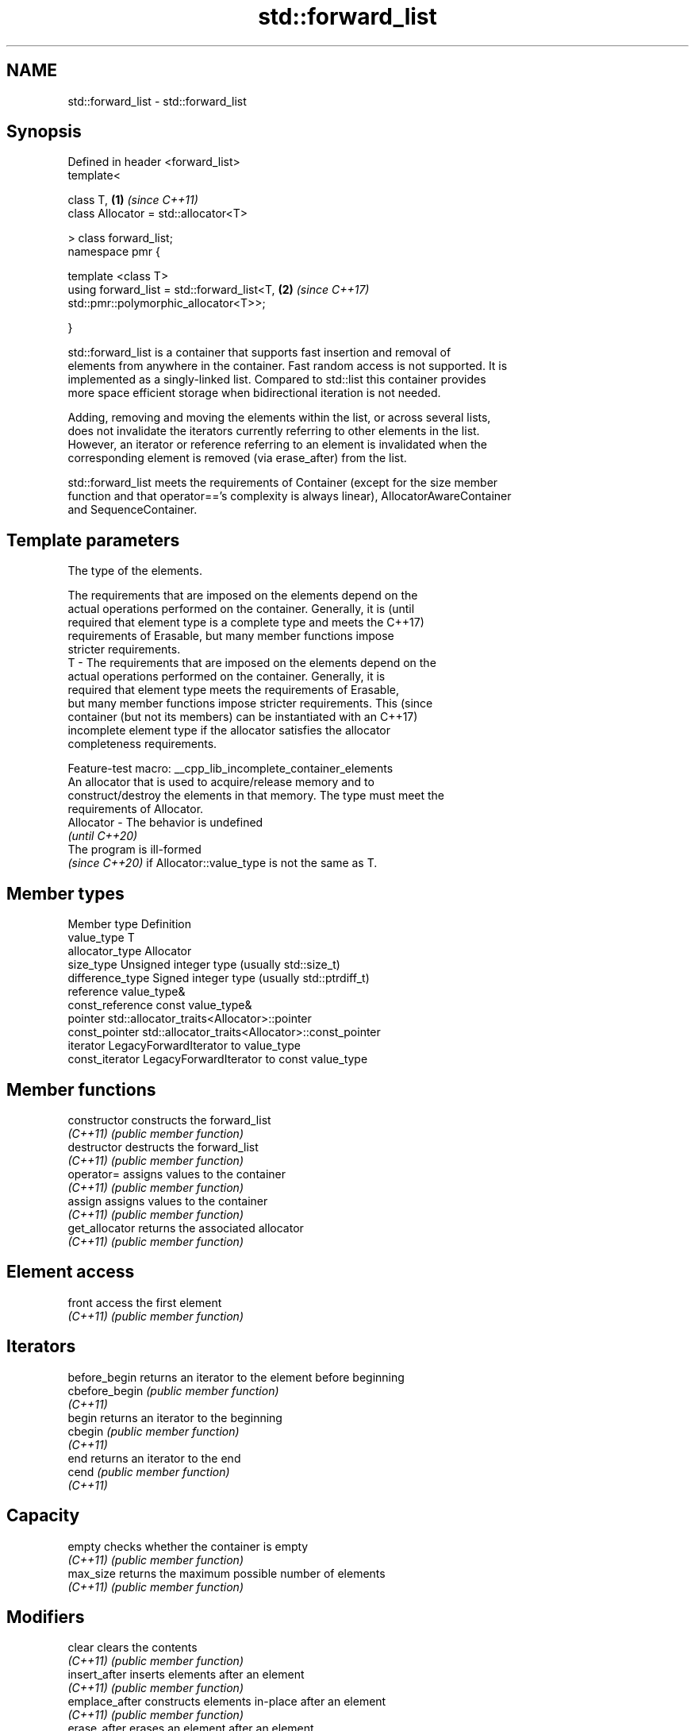 .TH std::forward_list 3 "2022.07.31" "http://cppreference.com" "C++ Standard Libary"
.SH NAME
std::forward_list \- std::forward_list

.SH Synopsis
   Defined in header <forward_list>
   template<

   class T,                                                           \fB(1)\fP \fI(since C++11)\fP
   class Allocator = std::allocator<T>

   > class forward_list;
   namespace pmr {

   template <class T>
   using forward_list = std::forward_list<T,                          \fB(2)\fP \fI(since C++17)\fP
   std::pmr::polymorphic_allocator<T>>;

   }

   std::forward_list is a container that supports fast insertion and removal of
   elements from anywhere in the container. Fast random access is not supported. It is
   implemented as a singly-linked list. Compared to std::list this container provides
   more space efficient storage when bidirectional iteration is not needed.

   Adding, removing and moving the elements within the list, or across several lists,
   does not invalidate the iterators currently referring to other elements in the list.
   However, an iterator or reference referring to an element is invalidated when the
   corresponding element is removed (via erase_after) from the list.

   std::forward_list meets the requirements of Container (except for the size member
   function and that operator=='s complexity is always linear), AllocatorAwareContainer
   and SequenceContainer.

.SH Template parameters

               The type of the elements.

               The requirements that are imposed on the elements depend on the
               actual operations performed on the container. Generally, it is    (until
               required that element type is a complete type and meets the       C++17)
               requirements of Erasable, but many member functions impose
               stricter requirements.
   T         - The requirements that are imposed on the elements depend on the
               actual operations performed on the container. Generally, it is
               required that element type meets the requirements of Erasable,
               but many member functions impose stricter requirements. This      (since
               container (but not its members) can be instantiated with an       C++17)
               incomplete element type if the allocator satisfies the allocator
               completeness requirements.

               Feature-test macro: __cpp_lib_incomplete_container_elements
               An allocator that is used to acquire/release memory and to
               construct/destroy the elements in that memory. The type must meet the
               requirements of Allocator.
   Allocator - The behavior is undefined
               \fI(until C++20)\fP
               The program is ill-formed
               \fI(since C++20)\fP if Allocator::value_type is not the same as T.

.SH Member types

   Member type     Definition
   value_type      T
   allocator_type  Allocator
   size_type       Unsigned integer type (usually std::size_t)
   difference_type Signed integer type (usually std::ptrdiff_t)
   reference       value_type&
   const_reference const value_type&
   pointer         std::allocator_traits<Allocator>::pointer
   const_pointer   std::allocator_traits<Allocator>::const_pointer
   iterator        LegacyForwardIterator to value_type
   const_iterator  LegacyForwardIterator to const value_type

.SH Member functions

   constructor   constructs the forward_list
   \fI(C++11)\fP       \fI(public member function)\fP
   destructor    destructs the forward_list
   \fI(C++11)\fP       \fI(public member function)\fP
   operator=     assigns values to the container
   \fI(C++11)\fP       \fI(public member function)\fP
   assign        assigns values to the container
   \fI(C++11)\fP       \fI(public member function)\fP
   get_allocator returns the associated allocator
   \fI(C++11)\fP       \fI(public member function)\fP
.SH Element access
   front         access the first element
   \fI(C++11)\fP       \fI(public member function)\fP
.SH Iterators
   before_begin  returns an iterator to the element before beginning
   cbefore_begin \fI(public member function)\fP
   \fI(C++11)\fP
   begin         returns an iterator to the beginning
   cbegin        \fI(public member function)\fP
   \fI(C++11)\fP
   end           returns an iterator to the end
   cend          \fI(public member function)\fP
   \fI(C++11)\fP
.SH Capacity
   empty         checks whether the container is empty
   \fI(C++11)\fP       \fI(public member function)\fP
   max_size      returns the maximum possible number of elements
   \fI(C++11)\fP       \fI(public member function)\fP
.SH Modifiers
   clear         clears the contents
   \fI(C++11)\fP       \fI(public member function)\fP
   insert_after  inserts elements after an element
   \fI(C++11)\fP       \fI(public member function)\fP
   emplace_after constructs elements in-place after an element
   \fI(C++11)\fP       \fI(public member function)\fP
   erase_after   erases an element after an element
   \fI(C++11)\fP       \fI(public member function)\fP
   push_front    inserts an element to the beginning
   \fI(C++11)\fP       \fI(public member function)\fP
   emplace_front constructs an element in-place at the beginning
   \fI(C++11)\fP       \fI(public member function)\fP
   pop_front     removes the first element
   \fI(C++11)\fP       \fI(public member function)\fP
   resize        changes the number of elements stored
   \fI(C++11)\fP       \fI(public member function)\fP
   swap          swaps the contents
   \fI(C++11)\fP       \fI(public member function)\fP
.SH Operations
   merge         merges two sorted lists
   \fI(C++11)\fP       \fI(public member function)\fP
   splice_after  moves elements from another forward_list
   \fI(C++11)\fP       \fI(public member function)\fP
   remove        removes elements satisfying specific criteria
   remove_if     \fI(public member function)\fP
   \fI(C++11)\fP
   reverse       reverses the order of the elements
   \fI(C++11)\fP       \fI(public member function)\fP
   unique        removes consecutive duplicate elements
   \fI(C++11)\fP       \fI(public member function)\fP
   sort          sorts the elements
   \fI(C++11)\fP       \fI(public member function)\fP

.SH Non-member functions

   operator==
   operator!=
   operator<
   operator<=
   operator>
   operator>=                   lexicographically compares the values in the
   operator<=>                  forward_list
   (removed in C++20)           \fI(function template)\fP
   (removed in C++20)
   (removed in C++20)
   (removed in C++20)
   (removed in C++20)
   (C++20)
   std::swap(std::forward_list) specializes the std::swap algorithm
   \fI(C++11)\fP                      \fI(function template)\fP
   erase(std::forward_list)     Erases all elements satisfying specific criteria
   erase_if(std::forward_list)  \fI(function template)\fP
   (C++20)

  Deduction guides\fI(since C++17)\fP
